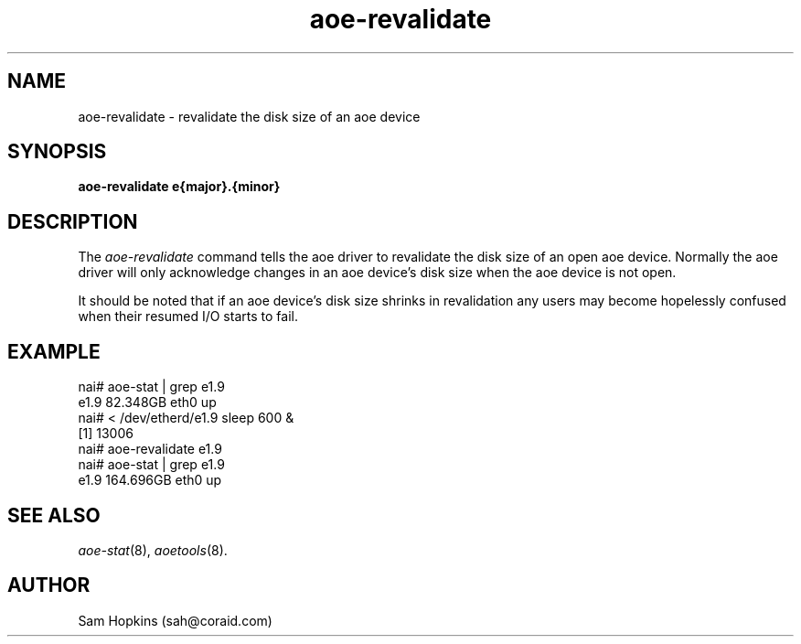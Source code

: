 .TH aoe-revalidate 8
.SH NAME
aoe-revalidate \- revalidate the disk size of an aoe device 
.SH SYNOPSIS
.nf
.B aoe-revalidate e{major}.{minor}
.fi
.SH DESCRIPTION
The
.I aoe-revalidate
command tells the aoe driver to revalidate the disk size of an open aoe device.
Normally the aoe driver will only acknowledge changes in an aoe device's
disk size when the aoe device is not open.
.PP
It should be noted that if an aoe device's disk size shrinks in revalidation
any users may become hopelessly confused when their resumed I/O starts to fail.
.SH EXAMPLE
.EX
.nf
nai# aoe-stat | grep e1.9
     e1.9        82.348GB   eth0 up            
nai# < /dev/etherd/e1.9 sleep 600 &
[1] 13006
nai# aoe-revalidate e1.9
nai# aoe-stat | grep e1.9
     e1.9       164.696GB   eth0 up            
.fi
.EE
.SH "SEE ALSO"
.IR aoe-stat (8),
.IR aoetools (8).
.SH AUTHOR
Sam Hopkins (sah@coraid.com)
